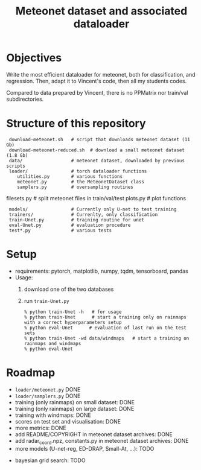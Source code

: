 #+TITLE: Meteonet dataset and associated dataloader

* Objectives
  Write the most efficient dataloader for meteonet, both for
  classification, and regression.
  Then, adapt it to Vincent's code, then all my students codes.

  Compared to data prepared by Vincent, there is no PPMatrix nor
  train/val subdirectories.

* Structure of this repository 

:  download-meteonet.sh   # script that downloads meteonet dataset (11 Gb)
:  download-meteonet-reduced.sh  # download a small meteonet dataset (1.8 Gb)
:  data/                  # meteonet dataset, downloaded by previous scripts
:  loader/                # torch dataloader functions
:     utilities.py        # various functions
:     meteonet.py         # the MeteonetDataset class
:     samplers.py         # oversampling routines
      filesets.py         # split meteonet files in train/val/test
      plots.py            # plot functions
:  models/                # Currently only U-net to test training
:  trainers/              # Currenlty, only classification
:  train-Unet.py          # training routine for unet
:  eval-Unet.py           # evaluation procedure
:  test*.py               # various tests
* Setup
 
  - requirements: pytorch, matplotlib, numpy, tqdm, tensorboard, pandas
  - Usage:
    1. download one of the two databases
    2. run =train-Unet.py=
       : % python train-Unet -h   # for usage
       : % python train-Unet      # start a training only on rainmaps with a correct hyperparameters setup
       : % python eval-Unet      # evaluation of last run on the test sets
       : % python train-Unet -wd data/windmaps   # start a training on rainmaps and windmaps
       : % python eval-Unet      
       
* Roadmap
  - =loader/meteonet.py= DONE
  - =loader/samplers.py= DONE
  - training (only rainmaps) on small dataset: DONE
  - training (only rainmaps) on large dataset: DONE
  - training with windmaps: DONE
  - scores on test set and visualisation: DONE
  - more metrics: DONE
  - add README/COPYRIGHT in meteonet dataset archives: DONE
  - add radar_coord.npz, constants.py in meteonet dataset archives: DONE
  - more models (U-net-reg, ED-DRAP, Small-At, ...): TODO
#  - trainer class: TODO
  - bayesian grid search: TODO
  

